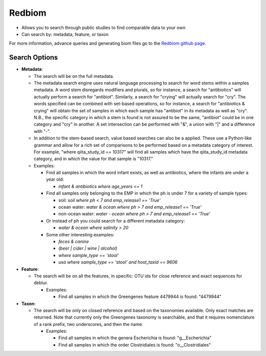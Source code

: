 .. _redbiom:

.. index:: redbiom

Redbiom
=======
* Allows you to search through public studies to find comparable data to your own
* Can search by: metadata, feature, or taxon

For more information, advance queries and generating biom files go to the `Redbiom github page <https://github.com/biocore/redbiom/blob/master/README.md>`__.

Search Options
--------------
* **Metadata**:

  * The search will be on the full metadata.
  * The metadata search engine uses natural language processing to search for word stems within a samples metadata. A word stem disregards modifiers and plurals, so for instance, a search for "antibiotics" will actually perform a search for "antibiot". Similarly, a search for "crying" will actually search for "cry". The words specified can be combined with set-based operations, so for instance, a search for "antibiotics & crying" will obtain the set of samples in which each sample has "antibiot" in its metadata as well as "cry". N.B., the specific category in which a stem is found is not assured to be the same, "antibiot" could be in one category and "cry" in another. A set intersection can be performed with "&", a union with "|" and a difference with "-".
  * In addition to the stem-based search, value based searches can also be a applied. These use a Python-like grammar and allow for a rich set of comparisons to be performed based on a metadata category of interest. For example, "where qiita_study_id == 10317" will find all samples which have the qiita_study_id metadata category, and in which the value for that sample is "10317."
  * Examples:

    * Find all samples in which the word infant exists, as well as antibiotics, where the infants are under a year old:

      * *infant & antibiotics where age_years <= 1*

    * Find all samples only belonging to the EMP in which the ph is under 7 for a variety of sample types:

      * soil: *soil where ph < 7 and emp_release1 == 'True'*
      * ocean water: *water & ocean where ph > 7 and emp_release1 == 'True'*
      * non-ocean water: *water - ocean where ph > 7 and emp_release1 == 'True'*

    * Or instead of ph you could search for a different metadata category:

      * *water & ocean where salinity > 20*

    * Some other interesting examples:

      * *feces & canine*
      * *(beer | cider | wine | alcohol)*
      * *where sample_type == 'stool'*
      * *usa where sample_type == 'stool' and host_taxid == 9606*

* **Feature**:

  * The search will be on all the features, in specific: OTU ids for close reference and exact sequences for deblur.

    * Examples:

      * Find all samples in which the Greengenes feature 4479944 is found: "4479944"

* **Taxon**:

  * The search will be only on closed reference and based on the taxonomies available. Only exact matches are returned. Note that currently only the Greengenes taxonomy is searchable, and that it requires nomenclature of a rank prefix, two underscores, and then the name.

    * Examples:

      * Find all samples in which the genera Escherichia is found: "g__Escherichia"
      * Find all samples in which the order Clostridiales is found: "o__Clostridiales"
